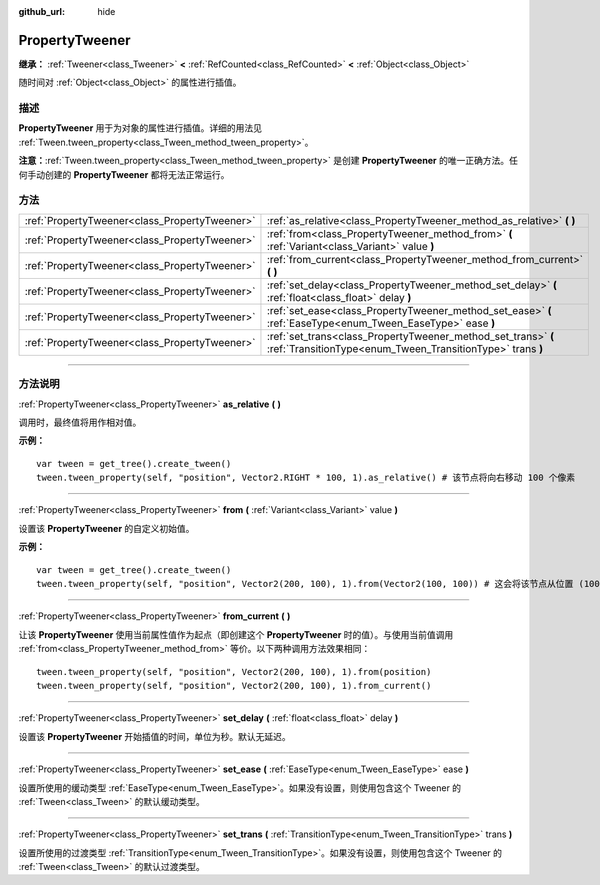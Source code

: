 :github_url: hide

.. DO NOT EDIT THIS FILE!!!
.. Generated automatically from Godot engine sources.
.. Generator: https://github.com/godotengine/godot/tree/master/doc/tools/make_rst.py.
.. XML source: https://github.com/godotengine/godot/tree/master/doc/classes/PropertyTweener.xml.

.. _class_PropertyTweener:

PropertyTweener
===============

**继承：** :ref:`Tweener<class_Tweener>` **<** :ref:`RefCounted<class_RefCounted>` **<** :ref:`Object<class_Object>`

随时间对 :ref:`Object<class_Object>` 的属性进行插值。

.. rst-class:: classref-introduction-group

描述
----

**PropertyTweener** 用于为对象的属性进行插值。详细的用法见 :ref:`Tween.tween_property<class_Tween_method_tween_property>`\ 。

\ **注意：**\ :ref:`Tween.tween_property<class_Tween_method_tween_property>` 是创建 **PropertyTweener** 的唯一正确方法。任何手动创建的 **PropertyTweener** 都将无法正常运行。

.. rst-class:: classref-reftable-group

方法
----

.. table::
   :widths: auto

   +-----------------------------------------------+-----------------------------------------------------------------------------------------------------------------------------+
   | :ref:`PropertyTweener<class_PropertyTweener>` | :ref:`as_relative<class_PropertyTweener_method_as_relative>` **(** **)**                                                    |
   +-----------------------------------------------+-----------------------------------------------------------------------------------------------------------------------------+
   | :ref:`PropertyTweener<class_PropertyTweener>` | :ref:`from<class_PropertyTweener_method_from>` **(** :ref:`Variant<class_Variant>` value **)**                              |
   +-----------------------------------------------+-----------------------------------------------------------------------------------------------------------------------------+
   | :ref:`PropertyTweener<class_PropertyTweener>` | :ref:`from_current<class_PropertyTweener_method_from_current>` **(** **)**                                                  |
   +-----------------------------------------------+-----------------------------------------------------------------------------------------------------------------------------+
   | :ref:`PropertyTweener<class_PropertyTweener>` | :ref:`set_delay<class_PropertyTweener_method_set_delay>` **(** :ref:`float<class_float>` delay **)**                        |
   +-----------------------------------------------+-----------------------------------------------------------------------------------------------------------------------------+
   | :ref:`PropertyTweener<class_PropertyTweener>` | :ref:`set_ease<class_PropertyTweener_method_set_ease>` **(** :ref:`EaseType<enum_Tween_EaseType>` ease **)**                |
   +-----------------------------------------------+-----------------------------------------------------------------------------------------------------------------------------+
   | :ref:`PropertyTweener<class_PropertyTweener>` | :ref:`set_trans<class_PropertyTweener_method_set_trans>` **(** :ref:`TransitionType<enum_Tween_TransitionType>` trans **)** |
   +-----------------------------------------------+-----------------------------------------------------------------------------------------------------------------------------+

.. rst-class:: classref-section-separator

----

.. rst-class:: classref-descriptions-group

方法说明
--------

.. _class_PropertyTweener_method_as_relative:

.. rst-class:: classref-method

:ref:`PropertyTweener<class_PropertyTweener>` **as_relative** **(** **)**

调用时，最终值将用作相对值。

\ **示例：**\ 

::

    var tween = get_tree().create_tween()
    tween.tween_property(self, "position", Vector2.RIGHT * 100, 1).as_relative() # 该节点将向右移动 100 个像素

.. rst-class:: classref-item-separator

----

.. _class_PropertyTweener_method_from:

.. rst-class:: classref-method

:ref:`PropertyTweener<class_PropertyTweener>` **from** **(** :ref:`Variant<class_Variant>` value **)**

设置该 **PropertyTweener** 的自定义初始值。

\ **示例：**\ 

::

    var tween = get_tree().create_tween()
    tween.tween_property(self, "position", Vector2(200, 100), 1).from(Vector2(100, 100)) # 这会将该节点从位置 (100, 100) 移动到 (200, 100)

.. rst-class:: classref-item-separator

----

.. _class_PropertyTweener_method_from_current:

.. rst-class:: classref-method

:ref:`PropertyTweener<class_PropertyTweener>` **from_current** **(** **)**

让该 **PropertyTweener** 使用当前属性值作为起点（即创建这个 **PropertyTweener** 时的值）。与使用当前值调用 :ref:`from<class_PropertyTweener_method_from>` 等价。以下两种调用方法效果相同：

::

    tween.tween_property(self, "position", Vector2(200, 100), 1).from(position)
    tween.tween_property(self, "position", Vector2(200, 100), 1).from_current()

.. rst-class:: classref-item-separator

----

.. _class_PropertyTweener_method_set_delay:

.. rst-class:: classref-method

:ref:`PropertyTweener<class_PropertyTweener>` **set_delay** **(** :ref:`float<class_float>` delay **)**

设置该 **PropertyTweener** 开始插值的时间，单位为秒。默认无延迟。

.. rst-class:: classref-item-separator

----

.. _class_PropertyTweener_method_set_ease:

.. rst-class:: classref-method

:ref:`PropertyTweener<class_PropertyTweener>` **set_ease** **(** :ref:`EaseType<enum_Tween_EaseType>` ease **)**

设置所使用的缓动类型 :ref:`EaseType<enum_Tween_EaseType>`\ 。如果没有设置，则使用包含这个 Tweener 的 :ref:`Tween<class_Tween>` 的默认缓动类型。

.. rst-class:: classref-item-separator

----

.. _class_PropertyTweener_method_set_trans:

.. rst-class:: classref-method

:ref:`PropertyTweener<class_PropertyTweener>` **set_trans** **(** :ref:`TransitionType<enum_Tween_TransitionType>` trans **)**

设置所使用的过渡类型 :ref:`TransitionType<enum_Tween_TransitionType>`\ 。如果没有设置，则使用包含这个 Tweener 的 :ref:`Tween<class_Tween>` 的默认过渡类型。

.. |virtual| replace:: :abbr:`virtual (本方法通常需要用户覆盖才能生效。)`
.. |const| replace:: :abbr:`const (本方法没有副作用。不会修改该实例的任何成员变量。)`
.. |vararg| replace:: :abbr:`vararg (本方法除了在此处描述的参数外，还能够继续接受任意数量的参数。)`
.. |constructor| replace:: :abbr:`constructor (本方法用于构造某个类型。)`
.. |static| replace:: :abbr:`static (调用本方法无需实例，所以可以直接使用类名调用。)`
.. |operator| replace:: :abbr:`operator (本方法描述的是使用本类型作为左操作数的有效操作符。)`
.. |bitfield| replace:: :abbr:`BitField (这个值是由下列标志构成的位掩码整数。)`

